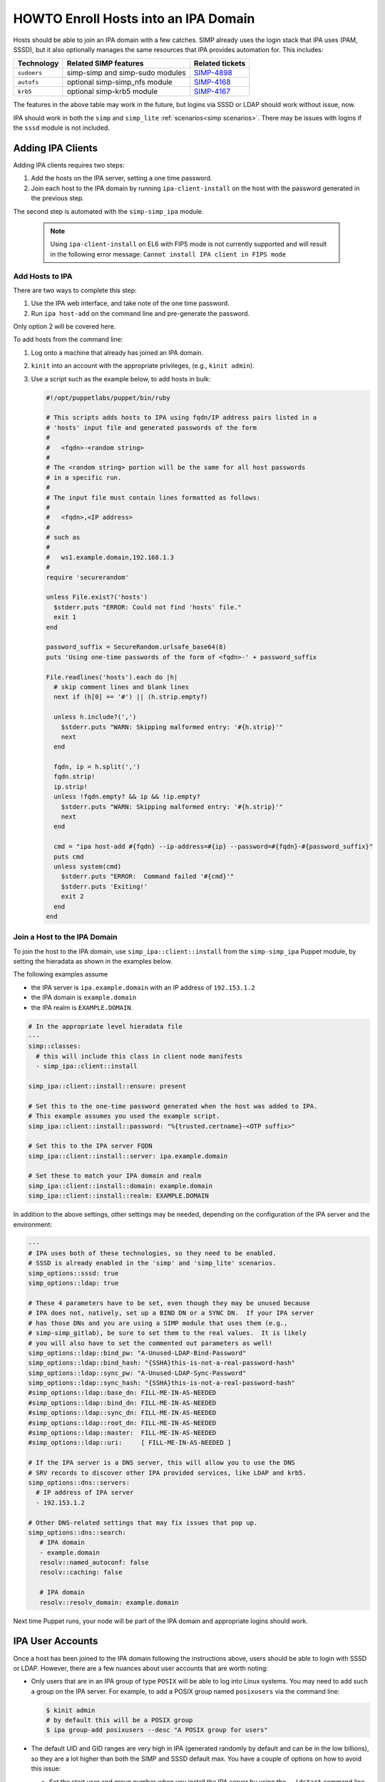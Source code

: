 .. _howto-ipa_clients:

HOWTO Enroll Hosts into an IPA Domain
=====================================

Hosts should be able to join an IPA domain with a few catches. SIMP already uses
the login stack that IPA uses (PAM, SSSD), but it also optionally manages the
same resources that IPA provides automation for. This includes:

=========== =============================== ===============
Technology  Related SIMP features           Related tickets
=========== =============================== ===============
``sudoers`` simp-simp and simp-sudo modules `SIMP-4898`_
``autofs``  optional simp-simp_nfs module   `SIMP-4168`_
``krb5``    optional simp-krb5 module       `SIMP-4167`_
=========== =============================== ===============

The features in the above table may work in the future, but logins via SSSD or
LDAP should work without issue, now.

IPA should work in both the ``simp`` and ``simp_lite``
:ref:`scenarios<simp scenarios>`. There may be issues with logins if the
``sssd`` module is not included.


Adding IPA Clients
------------------

Adding IPA clients requires two steps:

#. Add the hosts on the IPA server, setting a one time password.
#. Join each host to the IPA domain by running ``ipa-client-install`` on the
   host with the password generated in the previous step.

The second step is automated with the ``simp-simp_ipa`` module.

   .. NOTE::

      Using ``ipa-client-install`` on EL6 with FIPS mode is not currently
      supported and will result in the following error message:
      ``Cannot install IPA client in FIPS mode``


Add Hosts to IPA
^^^^^^^^^^^^^^^^

There are two ways to complete this step:

#. Use the IPA web interface, and take note of the one time password.
#. Run ``ipa host-add`` on the command line and pre-generate the password.

Only option 2 will be covered here.

To add hosts from the command line:

#. Log onto a machine that already has joined an IPA domain.
#. ``kinit`` into an account with the appropriate privileges, (e.g., ``kinit admin``).
#. Use a script such as the example below, to add hosts in bulk:

   .. code-block:: ruby

      #!/opt/puppetlabs/puppet/bin/ruby

      # This scripts adds hosts to IPA using fqdn/IP address pairs listed in a
      # 'hosts' input file and generated passwords of the form
      #
      #   <fqdn>-<random string>
      #
      # The <random string> portion will be the same for all host passwords
      # in a specific run.
      #
      # The input file must contain lines formatted as follows:
      #
      #   <fqdn>,<IP address>
      #
      # such as
      #
      #   ws1.example.domain,192.168.1.3
      #
      require 'securerandom'

      unless File.exist?('hosts')
        $stderr.puts "ERROR: Could not find 'hosts' file."
        exit 1
      end

      password_suffix = SecureRandom.urlsafe_base64(8)
      puts 'Using one-time passwords of the form of <fqdn>-' + password_suffix

      File.readlines('hosts').each do |h|
        # skip comment lines and blank lines
        next if (h[0] == '#') || (h.strip.empty?)

        unless h.include?(',')
          $stderr.puts "WARN: Skipping malformed entry: '#{h.strip}'"
          next
        end

        fqdn, ip = h.split(',')
        fqdn.strip!
        ip.strip!
        unless !fqdn.empty? && ip && !ip.empty?
          $stderr.puts "WARN: Skipping malformed entry: '#{h.strip}'"
          next
        end

        cmd = "ipa host-add #{fqdn} --ip-address=#{ip} --password=#{fqdn}-#{password_suffix}"
        puts cmd
        unless system(cmd)
          $stderr.puts "ERROR:  Command failed '#{cmd}'"
          $stderr.puts 'Exiting!'
          exit 2
        end
      end


Join a Host to the IPA Domain
^^^^^^^^^^^^^^^^^^^^^^^^^^^^^

To join the host to the IPA domain, use ``simp_ipa::client::install`` from the
``simp-simp_ipa`` Puppet module, by setting the hieradata as shown in the
examples below.

The following examples assume

* the IPA server is ``ipa.example.domain`` with an IP address of ``192.153.1.2``
* the IPA domain is ``example.domain``
* the IPA realm is ``EXAMPLE.DOMAIN``.

.. code-block:: yaml

    # In the appropriate level hieradata file
    ---
    simp::classes:
      # this will include this class in client node manifests
      - simp_ipa::client::install

    simp_ipa::client::install::ensure: present

    # Set this to the one-time password generated when the host was added to IPA.
    # This example assumes you used the example script.
    simp_ipa::client::install::password: "%{trusted.certname}-<OTP suffix>"

    # Set this to the IPA server FQDN
    simp_ipa::client::install::server: ipa.example.domain

    # Set these to match your IPA domain and realm
    simp_ipa::client::install::domain: example.domain
    simp_ipa::client::install::realm: EXAMPLE.DOMAIN


In addition to the above settings, other settings may be needed, depending on the
configuration of the IPA server and the environment:

.. code-block:: yaml

   ---
   # IPA uses both of these technologies, so they need to be enabled.
   # SSSD is already enabled in the 'simp' and 'simp_lite' scenarios.
   simp_options::sssd: true
   simp_options::ldap: true

   # These 4 parameters have to be set, even though they may be unused because
   # IPA does not, natively, set up a BIND DN or a SYNC DN.  If your IPA server
   # has those DNs and you are using a SIMP module that uses them (e.g.,
   # simp-simp_gitlab), be sure to set them to the real values.  It is likely
   # you will also have to set the commented out parameters as well!
   simp_options::ldap::bind_pw: "A-Unused-LDAP-Bind-Password"
   simp_options::ldap::bind_hash: "{SSHA}this-is-not-a-real-password-hash"
   simp_options::ldap::sync_pw: "A-Unused-LDAP-Sync-Password"
   simp_options::ldap::sync_hash: "{SSHA}this-is-not-a-real-password-hash"
   #simp_options::ldap::base_dn: FILL-ME-IN-AS-NEEDED
   #simp_options::ldap::bind_dn: FILL-ME-IN-AS-NEEDED
   #simp_options::ldap::sync_dn: FILL-ME-IN-AS-NEEDED
   #simp_options::ldap::root_dn: FILL-ME-IN-AS-NEEDED
   #simp_options::ldap::master:  FILL-ME-IN-AS-NEEDED
   #simp_options::ldap::uri:     [ FILL-ME-IN-AS-NEEDED ]

   # If the IPA server is a DNS server, this will allow you to use the DNS
   # SRV records to discover other IPA provided services, like LDAP and krb5.
   simp_options::dns::servers:
     # IP address of IPA server
     - 192.153.1.2

   # Other DNS-related settings that may fix issues that pop up.
   simp_options::dns::search:
      # IPA domain
      - example.domain
      resolv::named_autoconf: false
      resolv::caching: false

      # IPA domain
      resolv::resolv_domain: example.domain


Next time Puppet runs, your node will be part of the IPA domain and appropriate
logins should work.

IPA User Accounts
-----------------

Once a host has been joined to the IPA domain following the instructions above,
users should be able to login with SSSD or LDAP.  However, there are a few nuances
about user accounts that are worth noting:

*  Only users that are in an IPA group of type ``POSIX`` will be able to
   log into Linux systems.  You may need to add such a group on the IPA server.
   For example, to add a POSIX group named ``posixusers`` via the command line:

   .. code-block:: bash

      $ kinit admin
      # by default this will be a POSIX group
      $ ipa group-add posixusers --desc "A POSIX group for users"

*  The default UID and GID ranges are very high in IPA (generated randomly by
   default and can be in the low billions), so they are a lot higher than both
   the SIMP and SSSD default max. You have a couple of options on how to avoid
   this issue:

   * Set the start user and group number when you install the IPA server by
     using the ``--idstart`` command line option (e.g.,
     ``ipa-server-install --idstart=5000``)
   * Change the UID/GID ranges in the IPA GUI.
   * Set ``simp_options::uid::max`` to match that of your existing IPA server.

*  Users and groups still have to be added to PAM to be able to log in!  You
   will need to allow access using the ``pam::access::rule`` define from the
   ``simp-pam`` Puppet module.  For example, to allow access to the
   ``posixusers`` group created above:

   .. code-block:: puppet

      pam::access:rule { 'Allow IPA posixusers group into the system':
        users   => [ '(posixusers)' ],
        origins => [ $simp_options::trusted_nets ],
        comment => 'group for IPA users'
      }


.. _SIMP-4898: https://simp-project.atlassian.net/browse/SIMP-4898
.. _SIMP-4168: https://simp-project.atlassian.net/browse/SIMP-4168
.. _SIMP-4167: https://simp-project.atlassian.net/browse/SIMP-4167
